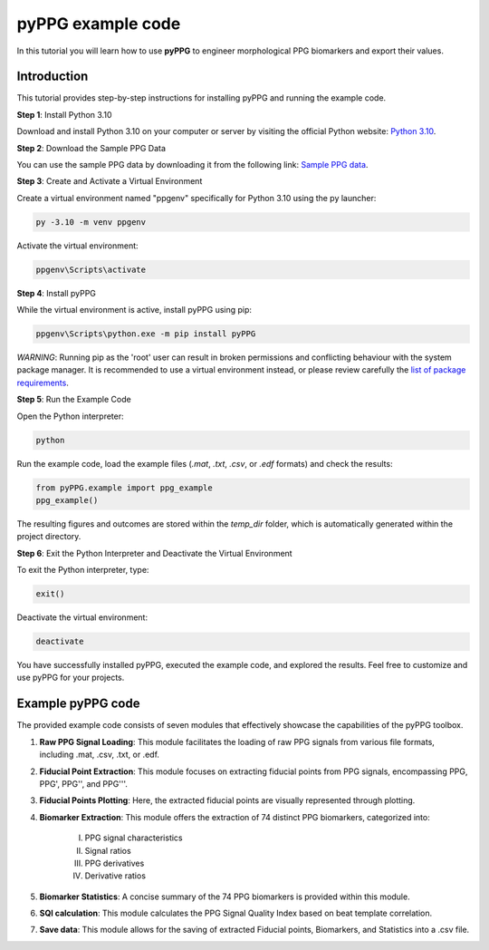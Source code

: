 pyPPG example code
==================

In this tutorial you will learn how to use **pyPPG** to engineer morphological PPG biomarkers and export their values.

**Introduction**
----------------
This tutorial provides step-by-step instructions for installing pyPPG and running the example code.

**Step 1**: Install Python 3.10

Download and install Python 3.10 on your computer or server by visiting the official Python website: `Python 3.10 <https://www.python.org/downloads/release/python-3100/>`__.

**Step 2**: Download the Sample PPG Data

You can use the sample PPG data by downloading it from the following link: `Sample PPG data <https://github.com/godamartonaron/GODA_pyPPG/tree/main/sample_data>`__.

**Step 3**: Create and Activate a Virtual Environment

Create a virtual environment named "ppgenv" specifically for Python 3.10 using the py launcher:

.. code-block:: bash

    py -3.10 -m venv ppgenv

Activate the virtual environment:

.. code-block:: bash

   ppgenv\Scripts\activate

**Step 4**: Install pyPPG

While the virtual environment is active, install pyPPG using pip:

.. code-block:: bash

   ppgenv\Scripts\python.exe -m pip install pyPPG

*WARNING*: Running pip as the 'root' user can result in broken permissions and conflicting behaviour with the system package manager. It is recommended to use a virtual environment instead, or please review carefully the `list of package requirements <https://github.com/godamartonaron/GODA_pyPPG/blob/main/docs/requirements.txt>`__.

**Step 5**: Run the Example Code

Open the Python interpreter:

.. code-block:: bash

   python

Run the example code, load the example files (*.mat*, *.txt*, *.csv*, or *.edf* formats) and check the results:

.. code-block:: python

   from pyPPG.example import ppg_example
   ppg_example()

The resulting figures and outcomes are stored within the *temp_dir* folder, which is automatically generated within the project directory.

**Step 6**: Exit the Python Interpreter and Deactivate the Virtual Environment

To exit the Python interpreter, type:

.. code-block:: python

   exit()

Deactivate the virtual environment:

.. code-block:: bash

   deactivate


You have successfully installed pyPPG, executed the example code, and explored the results. Feel free to customize and use pyPPG for your projects.


**Example pyPPG code**
------------------------
The provided example code consists of seven modules that effectively showcase the capabilities of the pyPPG toolbox.

#. **Raw PPG Signal Loading**: This module facilitates the loading of raw PPG signals from various file formats, including .mat, .csv, .txt, or .edf.
#. **Fiducial Point Extraction**: This module focuses on extracting fiducial points from PPG signals, encompassing PPG, PPG', PPG'', and PPG'''.
#. **Fiducial Points Plotting**: Here, the extracted fiducial points are visually represented through plotting.
#. **Biomarker Extraction**: This module offers the extraction of 74 distinct PPG biomarkers, categorized into:

    I. PPG signal characteristics
    II. Signal ratios
    III. PPG derivatives
    IV. Derivative ratios

#. **Biomarker Statistics**: A concise summary of the 74 PPG biomarkers is provided within this module.
#. **SQI calculation**: This module calculates the PPG Signal Quality Index based on beat template correlation.
#. **Save data**: This module allows for the saving of extracted Fiducial points, Biomarkers, and Statistics into a .csv file.

.. image:: PPG_MAT_sample.png
   :align: center



